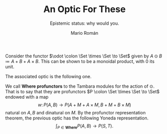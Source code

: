 #+TITLE: An Optic For These
#+Subtitle: Epistemic status: why would you.
#+Author: Mario Román
#+latex_class: article
#+latex_class_options: [11pt, dvipsnames]
#+options: todo:nil toc:nil ':t

#+latex_header: \pdfoutput=1
#+latex_header: \usepackage{latex/macros}
#+latex_header: \usepackage{latex/header}
#+latex_header: \usepackage{latex/optics}
#+latex_header: \usepackage{latex/boldcats}
#+latex_header: \usepackage{float}
#+latex_header: \allowdisplaybreaks

Consider the functor $\odot \colon \Set \times \Set \to \Set$ given by $A \odot B \coloneqq A + B + A \times B$. This can be shown to be a monoidal product, with $0$ its unit.

The associated optic is the following one.
\begin{align*}
& \int^M (S \to A + M + A \times M) \times (B + M + B \times M \to T) \\
\cong & \\
& \int^M (S \to A + M + A \times M) \times (B \to T) \times (M \to T) \times (B \times M \to T) \\
\cong & \\
& \int^M (S \to A + M + A \times M) \times (B \to T) \times (M \to (B \to T) \times T) \\
\cong & \\
& (S \to A + (B \to T) \times T + A \times (B \to T) \times T) \times (B \to T).
\end{align*}

We call *Where profunctors* to the Tambara modules for the action of $\odot$. That is to say that they are profunctors $P \colon \Set \times \Set \to \Set$ endowed with a map
\[
w \colon P(A,B) \to P(A + M + A \times M, B + M + B \times M)
\]
natural on $A,B$ and dinatural on $M$.  By the profunctor representation theorem, the previous optic has the following Yoneda representation.
\[
\int_{P \in \mathbf{Where}} P(A,B) \to P(S,T).
\]
